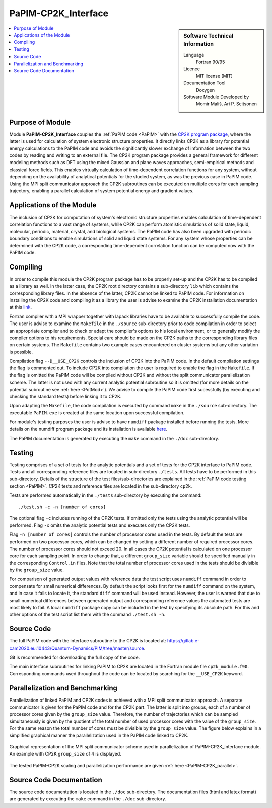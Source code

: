 .. _PaPIM-CP2K_Interface:

####################
PaPIM-CP2K_Interface
####################

.. sidebar:: Software Technical Information

  Language
    Fortran 90/95

  Licence
    MIT license (MIT)

  Documentation Tool
    Doxygen

  Software Module Developed by
    Momir Mališ, Ari P. Seitsonen

.. contents:: :local:



Purpose of Module
_________________

Module **PaPIM-CP2K_Interface** couples the :ref:`PaPIM code <PaPIM>` with the 
`CP2K program package <https://www.cp2k.org/about>`_, where the latter is used for calculation of system 
electronic structure properties. 
It directly links CP2K as a library for potential energy calculations to the PaPIM code and avoids the 
significantly slower exchange of information between the two codes by reading and writing to an external file. 
The CP2K program package provides a general framework for different modeling methods such as DFT using 
the mixed Gaussian and plane waves approaches, semi-empirical methods and classical force fields. 
This enables virtually calculation of time-dependent correlation functions for any system, without depending on 
the availability of analytical potentials for the studied system, as was the previous case in PaPIM code. 
Using the MPI split communicator approach the CP2K subroutines can be executed on multiple cores for each 
sampling trajectory, enabling a parallel calculation of system potential energy and gradient values. 



Applications of the Module
__________________________

The inclusion of CP2K for computation of system's electronic structure properties enables calculation of 
time-dependent correlation functions to a vast range of systems, while CP2K can perform atomistic simulations 
of solid state, liquid, molecular, periodic, material, crystal, and biological systems. 
The PaPIM code has also been upgraded with periodic boundary conditions to enable simulations of solid and 
liquid state systems. 
For any system whose properties can be determined with the CP2K code, a corresponding time-dependent correlation 
function can be computed now with the PaPIM code. 



Compiling
_________

In order to compile this module the CP2K program package has to be properly set-up and the CP2K has to be 
compiled as a library as well. 
In the latter case, the CP2K root directory contains a sub-directory ``lib`` which 
contains the corresponding library files. In the absence of the latter, CP2K cannot be linked to PaPIM code. 
For information on installing the CP2K code and compiling it as a library the user is advise to examine the 
CP2K installation documentation at this `link <https://www.cp2k.org/howto:compile>`_. 

Fortran compiler with a MPI wrapper together with lapack libraries have to be available to successfully 
compile the code. 
The user is advise to examine the ``Makefile`` in the ``./source`` sub-directory prior to code compilation 
in order to select an appropriate compiler and to check or adapt the compiler's options 
to his local environment, or to generally modify the compiler options to his requirements. 
Special care should be made on the CP2K paths to the corresponding library files on certain systems. 
The ``Makefile`` contains two example cases encountered on cluster systems but any other variation 
is possible. 

Compilation flag ``--D__USE_CP2K`` controls the inclusion of CP2K into the PaPIM code. 
In the default compilation settings the flag is commented out. 
To include CP2K into compilation the user is required to enable the flag in the ``Makefile``. 
If the flag is omitted the PaPIM code will be compiled without CP2K and without the split communicator 
parallelization scheme. 
The latter is not used with any current analytic potential subroutine so it is omitted (for more 
details on the potential subroutine see :ref:`here <PotMod>`). 
We advise to compile the PaPIM code first sucessfully (by executing and checking the standard tests) before 
linking it to CP2K. 

Upon adapting the ``Makefile``, the code compilation is executed by command ``make`` in the ``./source`` 
sub-directory. 
The executable ``PaPIM.exe`` is created at the same location upon successful compilation.

For module's testing purposes the user is advise to have ``numdiff`` package installed before running the tests. 
More details on the numdiff program package and its installation is available 
`here <http://www.nongnu.org/numdiff/>`_.

The PaPIM documentation is generated by executing the ``make`` command in the ``./doc`` sub-directory.



Testing
_______

Testing comprises of a set of tests for the analytic potentials and a set of tests for the CP2K interface 
to PaPIM code. 
Tests and all corresponding reference files are located in sub-directory ``./tests``. 
All tests have to be performed in this sub-directory. 
Details of the structure of the test files/sub-directories are explained in the :ref:`PaPIM code testing 
section <PaPIM>`. 
CP2K tests and reference files are located in the sub-directory ``cp2k``.

Tests are performed automatically in the ``./tests`` sub-directory by executing the command:

::

	./test.sh -c -n [number of cores]

The optional flag ``-c`` includes running of the CP2K tests. 
If omitted only the tests using the analytic potential will be performed. 
Flag ``-x`` omits the analytic potential tests and executes only the CP2K tests. 

Flag ``-n [number of cores]`` controls the number of processor cores used in the tests. 
By default the tests are performed on two processor cores, which can be changed by setting a different number of 
required processor cores. The number of processor cores should not exceed 20. 
In all cases the CP2K potential is calculated on one processor core for each sampling point. 
In order to change that, a different ``group_size`` variable should be specified manually in the 
corresponding ``Control.in`` files. 
Note that the total number of processor cores used in the tests should be divisible by the ``group_size`` value.

For comparison of generated output values with reference data the test script uses ``numdiff`` command 
in order to compensate for small numerical differences. 
By default the script looks first for the ``numdiff`` command on the system, and in case it fails to 
locate it, the standard ``diff`` command will be used instead. 
However, the user is warned that due to small numerical differences between generated output and corresponding 
reference values the automated tests are most likely to fail. 
A local ``numdiff`` package copy can be included in the test by specifying its absolute path. 
For this and other options of the test script list them with the command ``./test.sh -h``.



Source Code
___________

The full PaPIM code with the interface subroutine to the CP2K is located at: 
https://gitlab.e-cam2020.eu:10443/Quantum-Dynamics/PIM/tree/master/source.

Git is recommended for downloading the full copy of the code.

The main interface subroutines for linking PaPIM to CP2K are located in the Fortran module 
file ``cp2k_module.f90``. Corresponding commands used throughout the code can be located by searching 
for the ``__USE_CP2K`` keyword. 



Parallelization and Benchmarking
________________________________

Parallelization of linked PaPIM and CP2K codes is achieved with a MPI split communicator approach. 
A separate communicator is given for the PaPIM code and for the CP2K part. 
The latter is split into groups, each of a number of processor cores given by the ``group_size`` value. 
Therefore, the number of trajectories which can be sampled simultaneously is given by the quotient of the 
total number of used processor cores with the value of the ``group_size``. 
For the same reason the total number of cores must be divisible by the ``group_size`` value. 
The figure below explains in a simplified graphical manner the parallelization used in the PaPIM code 
linked to CP2K.

.. figure:: ./papim-cp2k_parallel.png
   :width: 50 %
   :align: center

   Graphical representation of the MPI split communicator scheme used in parallelization of PaPIM-CP2K_interface module. An example with CP2K ``group_size`` of 4 is displayed.


The tested PaPIM-CP2K scaling and parallelization performance are given :ref:`here <PaPIM-CP2K_parallel>`.



Source Code Documentation
_________________________

The source code documentation is located in the ``./doc`` sub-directory. 
The documentation files (html and latex format) are generated by executing the ``make`` command in the ``./doc`` 
sub-directory.




